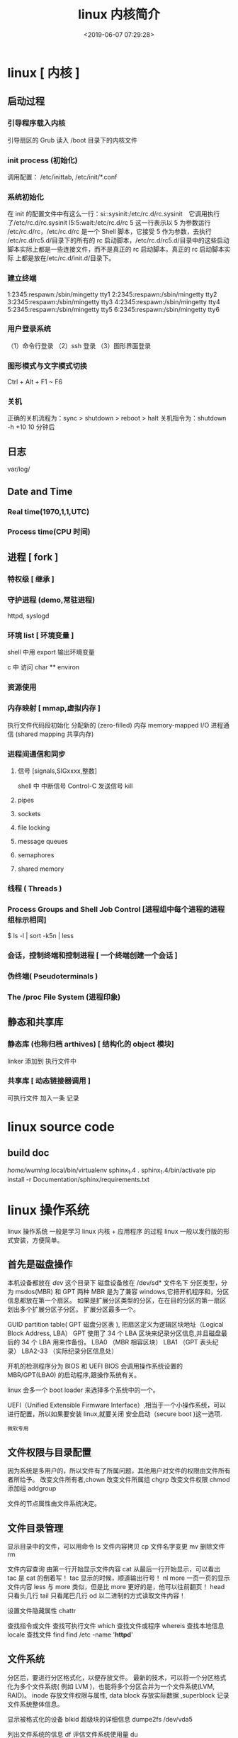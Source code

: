 #+TITLE: linux 内核简介
#+DESCRIPTION: linux 内核简介
#+DATE: <2019-06-07 07:29:28>
#+TAGS: linux,kernel 
#+CATEGORIES: 软件使用,语言使用

* linux [ 内核 ]
** 启动过程
*** 引导程序载入内核
    引导扇区的 Grub 读入 /boot 目录下的内核文件
*** init process  (初始化)
    调用配置： /etc/inittab, /etc/init/*.conf
*** 系统初始化
    在 init 的配置文件中有这么一行：si::sysinit:/etc/rc.d/rc.sysinit　它调用执行
    了/etc/rc.d/rc.sysinit l5:5:wait:/etc/rc.d/rc 5 这一行表示以 5 为参数运行
    /etc/rc.d/rc，/etc/rc.d/rc 是一个 Shell 脚本，它接受 5 作为参数，去执行
    /etc/rc.d/rc5.d/目录下的所有的 rc 启动脚本，/etc/rc.d/rc5.d/目录中的这些启动
    脚本实际上都是一些连接文件，而不是真正的 rc 启动脚本，真正的 rc 启动脚本实际
    上都是放在/etc/rc.d/init.d/目录下。
*** 建立终端 
    1:2345:respawn:/sbin/mingetty tty1
    2:2345:respawn:/sbin/mingetty tty2
    3:2345:respawn:/sbin/mingetty tty3
    4:2345:respawn:/sbin/mingetty tty4
    5:2345:respawn:/sbin/mingetty tty5
    6:2345:respawn:/sbin/mingetty tty6
*** 用户登录系统
    （1）命令行登录
    （2）ssh 登录
    （3）图形界面登录
*** 图形模式与文字模式切换
    Ctrl + Alt + F1 ~ F6
*** 关机
    正确的关机流程为：sync > shutdown > reboot > halt
    关机指令为：shutdown -h +10 10 分钟后
** 日志
    var/log/
** Date and Time
*** Real time(1970,1,1,UTC) 
*** Process time(CPU 时间)
** 进程 [ fork ]
*** 特权级 [ 继承 ]
*** 守护进程 (demo,常驻进程)
    httpd, syslogd
*** 环境 list [ 环境变量 ]
    shell 中用 export 输出环境变量
    
    c 中 
   访问  char ** environ
*** 资源使用
*** 内存映射 [ mmap,虚拟内存 ]
    执行文件代码段初始化    
    分配新的 (zero-filled) 内存
    memory-mapped I/O
    进程通信 (shared mapping 共享内存)
*** 进程间通信和同步
**** 信号 [signals,SIGxxxx,整数]
     shell 中   
     中断信号 Control-C
     发送信号 kill

**** pipes 
**** sockets
**** file locking
**** message queues
**** semaphores
**** shared memory
*** 线程 ( Threads )
*** Process Groups and Shell Job Control [进程组中每个进程的进程组标示相同]
    $ ls -l | sort -k5n | less
*** 会话，控制终端和控制进程 [ 一个终端创建一个会话 ]
*** 伪终端( Pseudoterminals )
*** The /proc File System (进程印象)

** 静态和共享库 
*** 静态库 (也称归档 arthives) [ 结构化的 object 模块] 
    linker  添加到 执行文件中
*** 共享库 [ 动态链接器调用 ]
    可执行文件  加入一条 记录
* linux source code
** build doc 
  	 /home/wuming/.local/bin/virtualenv sphinx_1.4
	 . sphinx_1.4/bin/activate
	 pip install -r Documentation/sphinx/requirements.txt
* linux 操作系统 
  linux 操作系统 一般是学习 linux 内核  + 应用程序 的过程 
  linux 一般以发行版的形式安装，方便简单。
** 首先是磁盘操作
  本机设备都放在 /dev/ 这个目录下
  磁盘设备放在 /dev/sd* 文件名下
  分区类型，分为 msdos(MBR) 和 GPT 两种
  MBR 是为了兼容 windows,它把开机程序和，分区信息都放在第一个扇区。
  如果是扩展分区类型的分区，在在目的分区的第一扇区划出多个扩展分区子分区。
  扩展分区最多一个。

  
  GUID partition table(  GPT 磁盘分区表 ), 把扇区定义为逻辑区块地址（Logical Block Address, LBA）
  GPT 使用了 34 个 LBA 区块来纪录分区信息,并且磁盘最后的 34 个 LBA 用来作备份。
  LBA0 （MBR 相容区块）
  LBA1 （GPT 表头纪录）
  LBA2-33 （实际纪录分区信息处）
  

  开机的检测程序分为 BIOS 和 UEFI
  BIOS 会调用操作系统设置的 MBR/GPT(LBA0) 的启动程序,跟操作系统有关。
  
  linux 会多一个 boot loader 来选择多个系统中的一个。
  
 UEFI（Unified Extensible Firmware Interface）,相当于一个小操作系统，可以进行配置，所以如果要安装 linux,就要关闭 安全启动（secure boot )这一选项.  
 : 微软专用
** 文件权限与目录配置
   因为系统是多用户的，所以文件有了所属问题，其他用户对文件的权限由文件所有者所给予。
   改变文件所有者,chown
   改变文件所属组 chgrp
   改变文件权限 chmod
   添加组  addgroup
   
   文件的节点属性由文件系统决定。
** 文件目录管理
   显示目录中的文件，可以用命令 ls
   文件内容拷贝 cp
   文件名字变更 mv
   删除文件 rm
   
   文件内容查询 
   由第一行开始显示文件内容 cat
   从最后一行开始显示，可以看出 tac 是 cat 的倒着写！ tac
   显示的时候，顺道输出行号！ nl 
   more 一页一页的显示文件内容
   less 与 more 类似，但是比 more 更好的是，他可以往前翻页！
   head 只看头几行
   tail 只看尾巴几行
   od 以二进制的方式读取文件内容！
   
   设置文件隐藏属性 chattr
   
   查找指令或文件
   查找可执行文件 which
   查找文件或程序 whereis 
   查找本地信息 locale
   查找文件 find find /etc -name '*httpd*'
** 文件系统 
   分区后，要进行分区格式化，以便存放文件。
   最新的技术，可以将一个分区格式化为多个文件系统( 例如 LVM )，也能将多个分区合并为一个文件系统(LVM, RAID)。
   inode 存放文件权限与属性, data block 存放实际数据 ,superblock 记录文件系统整体信息。

   显示被格式化的设备 blkid
   超级块的详细信息  dumpe2fs /dev/vda5

   列出文件系统的信息 df
   评估文件系统使用量  du

   列出磁盘的分区表类型与分区信息 parted (parted device_name print)
   磁盘分区： gdisk/fdisk
   
   开机挂载 /etc/fstab
   
   挂载交换文件 swapon /dev/vda6
   使用文件创建交换文件 mkswap
** 文件压缩技术
   压缩率有小到大 为 compress > gzip > bzip > xz, 但耗时久

   光盘写入工具
   创建镜像文件  mkisofs
** 账号与群组
   每个用户都有一个用户标示 UID
   同样每个组有一个数字表示  GID 
   id 可以显示用户信息  

   创建新用户，useradd
   删除用户 userdel
   修改用户属性 usermod

   获取文件属性 getfacl
   设置文件属性 setfacl

   切换到超级管理员权限运行 sudo 
   权限文件配置 /etc/sudoers

   查询使用者
   w
   who
   lastlog

   使用者对谈： write, mesg, wall
   
   使用者邮件信箱： mail
   mail -s "nice to meet you" vbird1
** 工作调度 cront
** 磁盘配额
   quota
** 系统服务
   service
** 软件安装 
** X Window 
** 编译内核
** 模块
 /lib/modules/$(uname -r)/kernel/
* linux 内存初始化
  入口点 /arch/i386/kernel/head.S
* 设备
** 字符设备  
   /dev/zero
   /dev/random  随机数,慢，精确
   /dev/urandom 系统随机，块，随机少
* baby os [ 操作系统的学习 ]
  #+begin_verse
  功能蹩脚的操作系统
  emacs 模式 ： nasm-mode
  #+end_verse
  
** start (MBR) 


